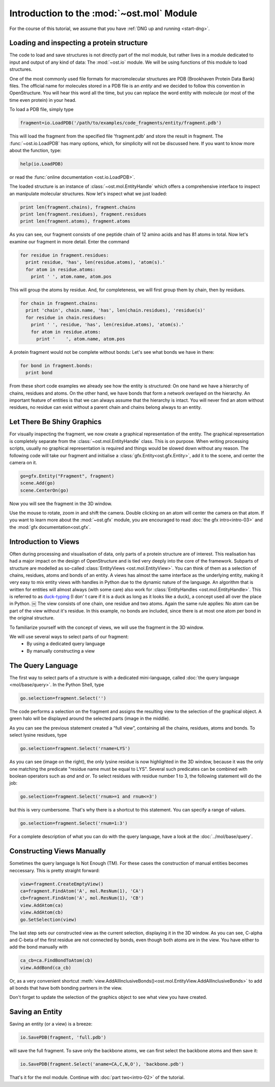 Introduction to the :mod:`~ost.mol` Module
================================================================================

For the course of this tutorial, we assume that you have :ref:`DNG up and running <start-dng>`.

Loading and inspecting a protein structure
--------------------------------------------------------------------------------

The code to load and save structures is not directly part of the mol module, but rather lives in a module dedicated to input and output of any kind of data: The 
:mod:`~ost.io` module. We will be using functions of this module to load 
structures. 

One of the most commonly used file formats for macromolecular structures are 
PDB (Brookhaven Protein Data Bank) files. The official name for  molecules 
stored in a PDB file is an *entity* and we decided to follow this convention 
in OpenStructure. You will hear this word all the time, but you can replace 
the word entity with molecule (or most of the time even protein) in your head.


To load a PDB file, simply type

.. code-block:: python

   fragment=io.LoadPDB('/path/to/examples/code_fragments/entity/fragment.pdb')

This will load the fragment from the specified file 'fragment.pdb' and store the 
result in fragment.  The :func:`~ost.io.LoadPDB` has many options, which, for
simplicity will not be discussed here. If you want to know more about the 
function, type:

.. code-block:: python

   help(io.LoadPDB)

or read the :func:`online documentation <ost.io.LoadPDB>`.
     
The loaded structure is an instance of :class:`~ost.mol.EntityHandle` which offers a comprehensive interface to inspect an manipulate molecular structures. Now let's inspect what we just loaded:

.. code-block:: python

   print len(fragment.chains), fragment.chains
   print len(fragment.residues), fragment.residues
   print len(fragment.atoms), fragment.atoms

As you can see, our fragment consists of one peptide chain of 12 amino acids and 
has 81 atoms in total. Now let's examine our fragment in more detail. Enter the 
command
    
.. code-block:: python

  for residue in fragment.residues:
    print residue, 'has', len(residue.atoms), 'atom(s).'
    for atom in residue.atoms:
      print ' ', atom.name, atom.pos


This will group the atoms by residue. And, for completeness, we will first group them by chain, then by residues.

.. code-block:: python

  for chain in fragment.chains:
    print 'chain', chain.name, 'has', len(chain.residues), 'residue(s)'
    for residue in chain.residues:
      print ' ', residue, 'has', len(residue.atoms), 'atom(s).'
      for atom in residue.atoms:
        print '    ', atom.name, atom.pos

A protein fragment would not be complete without bonds: Let's see 
what bonds we have in there:

.. code-block:: python
  
  for bond in fragment.bonds:
    print bond
    
From these short code examples we already see how the entity is structured: On 
one hand we have a hierarchy of chains, residues and atoms. On the other hand, 
we have bonds that form a network overlayed on the hierarchy. An important 
feature of entities is that we can always assume that the hierarchy is intact. 
You will never find an atom without residues, no residue can exist without a 
parent chain and chains belong always to an entity. 

Let There Be Shiny Graphics
--------------------------------------------------------------------------------

For visually inspecting the fragment, we now create a graphical representation 
of the entity. The graphical representation is completely separate from the :class:`~ost.mol.EntityHandle` class. This is on purpose. When writing processing scripts, usually no graphical representation is required and things would be slowed down without any reason. The following code will take our fragment and initialise a :class:`gfx.Entity<ost.gfx.Entity>`, add it to the scene, and center the camera on it.

.. code-block:: python
  
  go=gfx.Entity("Fragment", fragment)
  scene.Add(go)
  scene.CenterOn(go)


Now you will see the fragment in the 3D window.

Use the mouse to rotate, zoom in and shift the camera. Double clicking on an 
atom will center the camera on that atom. If you want to learn more about the 
:mod:`~ost.gfx` module, you are encouraged to read :doc:`the gfx 
intro<intro-03>` and the :mod:`gfx documentation<ost.gfx`.

Introduction to Views
--------------------------------------------------------------------------------

Often during processing and visualisation of data, only parts of a protein 
structure are of interest. This realisation has had a major impact on the design 
of OpenStructure and is tied very deeply into the core of the framework. 
Subparts of structure are modelled as so-called :class:`EntityViews 
<ost.mol.EntityView>`. You can think of them as a selection of chains, residues, 
atoms and bonds of an entity. A views has almost the same interface as the 
underlying entity, making it very easy to mix entity views with handles in 
Python due to the dynamic nature of the language. An algorithm that is written 
for entities will almost always (with some care) also work for 
:class:`EntityHandles <ost.mol.EntityHandle>`. This is referred to as 
`duck-typing <http://en.wikipedia.org/wiki/Duck_typing>`_ (I don' t care if it 
is a duck as long as it looks like a duck), a concept used all over the place in Python. 
￼
The view consists of one chain, one residue and two atoms. Again the same rule 
applies: No atom can be part of the view without it's residue. In this example, 
no bonds are included, since there is at most one atom per bond in the original structure.

To familiarize yourself with the concept of views, we will use the fragment in 
the 3D window.

We will use several ways to select parts of our fragment:
 * By using a dedicated query language
 * By manually constructing a view

The Query Language
--------------------------------------------------------------------------------

The first way to select parts of a structure is with a dedicated mini-language, 
called :doc:`the query language <mol/base/query>`. In the Python Shell, type

.. code-block:: python

  go.selection=fragment.Select('')
    
The code performs a selection on the fragment and assigns the resulting view to 
the selection of the graphical object. A green halo will be displayed around the 
selected parts (image in the middle).

.. image:: sel.png

As you can see the previous statement created a “full view”, containing all the 
chains, residues, atoms and bonds. To select lysine residues, type

.. code-block:: python

  go.selection=fragment.Select('rname=LYS')
    

As you can see (image on the right), the only lysine residue is now 
highlighted in the 3D window, because it was the only one matching the predicate 
"residue name must be equal to LYS". Several such predicates can be combined 
with boolean operators such as *and* and *or*. To select residues with residue 
number 1 to 3, the following statement will do the job:

.. code-block:: python

  go.selection=fragment.Select('rnum>=1 and rnum<=3')
    
but this is very cumbersome. That's why there is a shortcut to this statement. 
You can specify a range of values.

.. code-block:: python

  go.selection=fragment.Select('rnum=1:3')

For a complete description of what you can do with the query language, have a 
look at the :doc:`../mol/base/query`.


Constructing Views Manually
--------------------------------------------------------------------------------

Sometimes the query language Is Not Enough (TM). For these cases the 
construction of manual entities becomes neccessary. This is pretty straight 
forward:

.. code-block:: python

  view=fragment.CreateEmptyView()
  ca=fragment.FindAtom('A', mol.ResNum(1), 'CA')
  cb=fragment.FindAtom('A', mol.ResNum(1), 'CB')
  view.AddAtom(ca)
  view.AddAtom(cb)
  go.SetSelection(view)

The last step sets our constructed view as the current selection, displaying it 
in the 3D window. As you can see, C-alpha and C-beta of the first residue are 
not connected by bonds, even though both atoms are in the view. You have either 
to add the bond manually with

.. code-block:: python

  ca_cb=ca.FindBondToAtom(cb)
  view.AddBond(ca_cb)
    
Or, as a very convenient shortcut 
:meth:`view.AddAllInclusiveBonds()<ost.mol.EntityView.AddAllInclusiveBonds>` to 
add all bonds that have both bonding partners in the view.

Don't forget to update the selection of the graphics object to see what view you 
have created.

Saving an Entity
--------------------------------------------------------------------------------

Saving an entity (or a view) is a breeze:

.. code-block:: python

   io.SavePDB(fragment, 'full.pdb')

will save the full fragment. To save only the backbone atoms, we can first 
select the backbone atoms and then save it:

.. code-block:: python

   io.SavePDB(fragment.Select('aname=CA,C,N,O'), 'backbone.pdb')

That's it for the mol module. Continue with :doc:`part two<intro-02>` of the 
tutorial.
